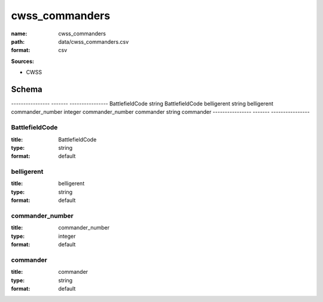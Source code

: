 ###############
cwss_commanders
###############

:name: cwss_commanders
:path: data/cwss_commanders.csv
:format: csv



**Sources:**

- CWSS

Schema
======

----------------  -------  ----------------
BattlefieldCode   string   BattlefieldCode
belligerent       string   belligerent
commander_number  integer  commander_number
commander         string   commander
----------------  -------  ----------------

BattlefieldCode
---------------

:title: BattlefieldCode
:type: string
:format: default





       
belligerent
-----------

:title: belligerent
:type: string
:format: default





       
commander_number
----------------

:title: commander_number
:type: integer
:format: default





       
commander
---------

:title: commander
:type: string
:format: default





       

